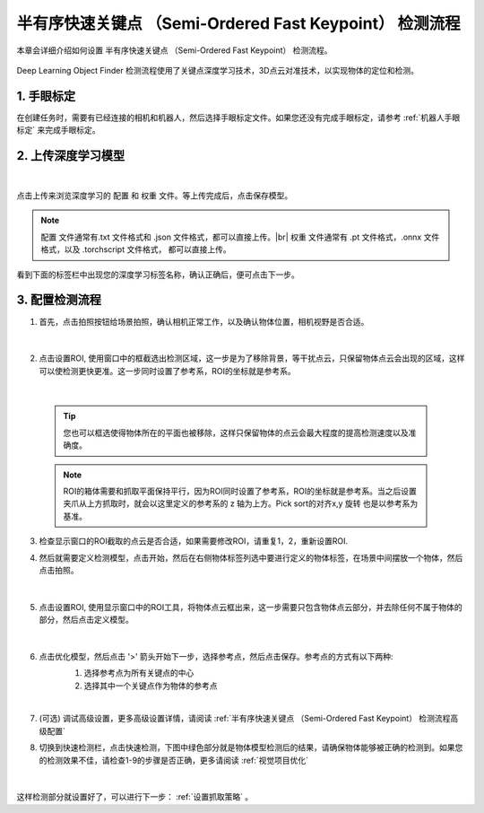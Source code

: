 半有序快速关键点 （Semi-Ordered Fast Keypoint） 检测流程
==========================================================

本章会详细介绍如何设置 半有序快速关键点 （Semi-Ordered Fast Keypoint） 检测流程。

    .. image:: images/dl_kp_overview.png
        :scale: 100%

Deep Learning Object Finder 检测流程使用了关键点深度学习技术，3D点云对准技术，以实现物体的定位和检测。


1. 手眼标定
----------------

在创建任务时，需要有已经连接的相机和机器人，然后选择手眼标定文件。如果您还没有完成手眼标定，请参考 :ref:`机器人手眼标定` 来完成手眼标定。

2. 上传深度学习模型
-------------------

    .. image:: images/dl_kp_upload_model.png
        :scale: 65%

|

点击上传来浏览深度学习的 ``配置`` 和 ``权重`` 文件。等上传完成后，点击保存模型。

.. note::

    ``配置`` 文件通常有.txt 文件格式和 .json 文件格式，都可以直接上传。|br|
    ``权重`` 文件通常有 .pt 文件格式，.onnx 文件格式，以及 .torchscript 文件格式， 都可以直接上传。

看到下面的标签栏中出现您的深度学习标签名称，确认正确后，便可点击下一步。



3. 配置检测流程
------------------

1. 首先，点击拍照按钮给场景拍照，确认相机正常工作，以及确认物体位置，相机视野是否合适。

    .. image:: images/dl_kp_detect.png
        :scale: 70%

|

2. 点击设置ROI, 使用窗口中的框截选出检测区域，这一步是为了移除背景，等干扰点云，只保留物体点云会出现的区域，这样可以使检测更快更准。这一步同时设置了参考系，ROI的坐标就是参考系。

    .. image:: images/dl_kp_roi.png
        :scale: 70%

|

    .. tip::
        您也可以框选使得物体所在的平面也被移除，这样只保留物体的点云会最大程度的提高检测速度以及准确度。

    .. note::
        ROI的箱体需要和抓取平面保持平行，因为ROI同时设置了参考系，ROI的坐标就是参考系。当之后设置夹爪从上方抓取时，就会以这里定义的参考系的 z 轴为上方。Pick sort的对齐x,y 旋转 也是以参考系为基准。

3. 检查显示窗口的ROI截取的点云是否合适，如果需要修改ROI，请重复1，2，重新设置ROI.

4. 然后就需要定义检测模型，点击开始，然后在右侧物体标签列选中要进行定义的物体标签，在场景中间摆放一个物体，然后点击拍照。

    .. image:: images/dl_kp_define_model_1.png
        :scale: 65%

|

5. 点击设置ROI, 使用显示窗口中的ROI工具，将物体点云框出来，这一步需要只包含物体点云部分，并去除任何不属于物体的部分，然后点击定义模型。

    .. image:: images/dl_kp_define_model_2.png
        :scale: 65%

|

6. 点击优化模型，然后点击 '>' 箭头开始下一步，选择参考点，然后点击保存。参考点的方式有以下两种:
    1. 选择参考点为所有关键点的中心
    2. 选择其中一个关键点作为物体的参考点

    .. image:: images/dl_kp_refine_model.png
        :scale: 65%

|


7. (可选) 调试高级设置，更多高级设置详情，请阅读 :ref:`半有序快速关键点 （Semi-Ordered Fast Keypoint） 检测流程高级配置`

8. 切换到快速检测栏，点击快速检测，下图中绿色部分就是物体模型检测后的结果，请确保物体能够被正确的检测到。如果您的检测效果不佳，请检查1-9的步骤是否正确，更多请阅读 :ref:`视觉项目优化`

    .. image:: images/dl_kp_quick_detect.png
        :scale: 65%

|

这样检测部分就设置好了，可以进行下一步： :ref:`设置抓取策略` 。

.. |br| raw:: html

      <br>